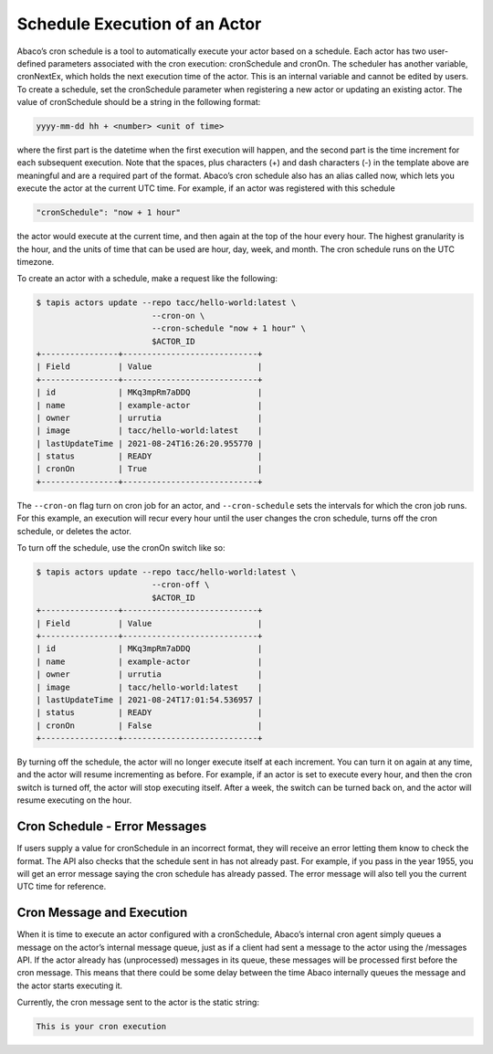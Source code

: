 Schedule Execution of an Actor
==============================

Abaco’s cron schedule is a tool to automatically execute your actor based on a 
schedule. Each actor has two user-defined parameters associated with the cron 
execution: cronSchedule and cronOn. The scheduler has another variable, 
cronNextEx, which holds the next execution time of the actor. This is an 
internal variable and cannot be edited by users. To create a schedule, set the 
cronSchedule parameter when registering a new actor or updating an existing 
actor. The value of cronSchedule should be a string in the following format:

.. code-block:: bash
   
   yyyy-mm-dd hh + <number> <unit of time>

where the first part is the datetime when the first execution will happen, 
and the second part is the time increment for each subsequent execution. 
Note that the spaces, plus characters (+) and dash characters (-) in the 
template above are meaningful and are a required part of the format. 
Abaco’s cron schedule also has an alias called now, which lets you execute 
the actor at the current UTC time. For example, if an actor was registered 
with this schedule

.. code-block:: bash

   "cronSchedule": "now + 1 hour"

the actor would execute at the current time, and then again at the 
top of the hour every hour.
The highest granularity is the hour, and the units of time that can be used 
are hour, day, week, and month. The cron schedule runs on the UTC timezone.

To create an actor with a schedule, make a request like the following:

.. code-block:: bash

   $ tapis actors update --repo tacc/hello-world:latest \
                           --cron-on \
                           --cron-schedule "now + 1 hour" \
                           $ACTOR_ID
   +----------------+----------------------------+
   | Field          | Value                      |
   +----------------+----------------------------+
   | id             | MKq3mpRm7aDDQ              |
   | name           | example-actor              |
   | owner          | urrutia                    |
   | image          | tacc/hello-world:latest    |
   | lastUpdateTime | 2021-08-24T16:26:20.955770 |
   | status         | READY                      |
   | cronOn         | True                       |
   +----------------+----------------------------+

The ``--cron-on`` flag turn on cron job for an actor, and ``--cron-schedule``
sets the intervals for which the cron job runs.
For this example, an execution will recur every hour until the user changes the 
cron schedule, turns off the cron schedule, or deletes the actor.


To turn off the schedule, use the cronOn switch like so:

.. code-block:: bash

   $ tapis actors update --repo tacc/hello-world:latest \
                           --cron-off \
                           $ACTOR_ID
   +----------------+----------------------------+
   | Field          | Value                      |
   +----------------+----------------------------+
   | id             | MKq3mpRm7aDDQ              |
   | name           | example-actor              |
   | owner          | urrutia                    |
   | image          | tacc/hello-world:latest    |
   | lastUpdateTime | 2021-08-24T17:01:54.536957 |
   | status         | READY                      |
   | cronOn         | False                      |
   +----------------+----------------------------+


By turning off the schedule, the actor will no longer execute itself at each 
increment. You can turn it on again at any time, and the actor will resume 
incrementing as before. For example, if an actor is set to execute every hour, 
and then the cron switch is turned off, the actor will stop executing itself. 
After a week, the switch can be turned back on, and the actor will resume 
executing on the hour.

Cron Schedule - Error Messages
-----------------------------
If users supply a value for cronSchedule in an incorrect format, they will 
receive an error letting them know to check the format. The API also checks 
that the schedule sent in has not already past. For example, if you pass in the 
year 1955, you will get an error message saying the cron schedule has already 
passed. The error message will also tell you the current UTC time for reference.

Cron Message and Execution
-----------------------------
When it is time to execute an actor configured with a cronSchedule, Abaco’s 
internal cron agent simply queues a message on the actor’s internal message 
queue, just as if a client had sent a message to the actor using the /messages 
API. If the actor already has (unprocessed) messages in its queue, these 
messages will be processed first before the cron message. This means that 
there could be some delay between the time Abaco internally queues the 
message and the actor starts executing it.

Currently, the cron message sent to the actor is the static string:

.. code-block:: bash

   This is your cron execution



